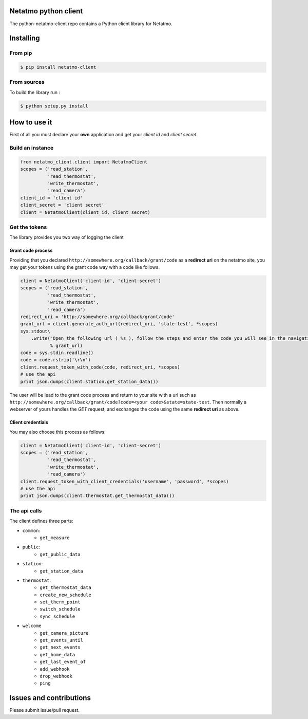 Netatmo python client
=====================
.. image:: https://img.shields.io/pypi/v/netatmo-client.svg
    :target: https://pypi.python.org/pypi/netatmo-client
.. image:: https://img.shields.io/github/license/antechrestos/python-netatmo-client.svg
	:target: https://raw.githubusercontent.com/antechrestos/python-netatmo-client/master/LICENSE

The python-netatmo-client repo contains a Python client library for Netatmo.

Installing
==========

From pip
------------

.. code-block:: bash

	$ pip install netatmo-client

From sources
------------

To build the library run :

.. code-block:: bash

	$ python setup.py install



How to use it
=============
First of all you must declare your **own** application and get your *client id* and *client secret*.

Build an instance
-----------------
.. code-block:: python

    from netatmo_client.client import NetatmoClient
    scopes = ('read_station',
              'read_thermostat',
              'write_thermostat',
              'read_camera')
    client_id = 'client id'
    client_secret = 'client secret'
    client = NetatmoClient(client_id, client_secret)

Get the tokens
--------------

The library provides you two way of logging the client

Grant code process
~~~~~~~~~~~~~~~~~~

Providing that you declared ``http://somewhere.org/callback/grant/code`` as a **redirect uri** on the netatmo site,
you may get your tokens using the grant code way with a code like follows.

.. code-block:: python

    client = NetatmoClient('client-id', 'client-secret')
    scopes = ('read_station',
              'read_thermostat',
              'write_thermostat',
              'read_camera')
    redirect_uri = 'http://somewhere.org/callback/grant/code'
    grant_url = client.generate_auth_url(redirect_uri, 'state-test', *scopes)
    sys.stdout\
        .write("Open the following url ( %s ), follow the steps and enter the code you will see in the navigation bar: "
               % grant_url)
    code = sys.stdin.readline()
    code = code.rstrip('\r\n')
    client.request_token_with_code(code, redirect_uri, *scopes)
    # use the api
    print json.dumps(client.station.get_station_data())

The user will be lead to the grant code process and return to your site with
a url such as ``http://somewhere.org/callback/grant/code?code=<your code>&state=state-test``.
Then normally a webserver of yours handles the `GET` request, and exchanges the code using the same **redirect uri** as above.

Client credentials
~~~~~~~~~~~~~~~~~~

You may also choose this process as follows:

.. code-block:: python

    client = NetatmoClient('client-id', 'client-secret')
    scopes = ('read_station',
              'read_thermostat',
              'write_thermostat',
              'read_camera')
    client.request_token_with_client_credentials('username', 'password', *scopes)
    # use the api
    print json.dumps(client.thermostat.get_thermostat_data())

The api calls
-------------

The client defines three parts:

- ``common``:
    - ``get_measure``
- ``public``:
    - ``get_public_data``
- ``station``:
    - ``get_station_data``
- ``thermostat``:
    - ``get_thermostat_data``
    - ``create_new_schedule``
    - ``set_therm_point``
    - ``switch_schedule``
    - ``sync_schedule``
- ``welcome``
    - ``get_camera_picture``
    - ``get_events_until``
    - ``get_next_events``
    - ``get_home_data``
    - ``get_last_event_of``
    - ``add_webhook``
    - ``drop_webhook``
    - ``ping``


Issues and contributions
========================
Please submit issue/pull request.
